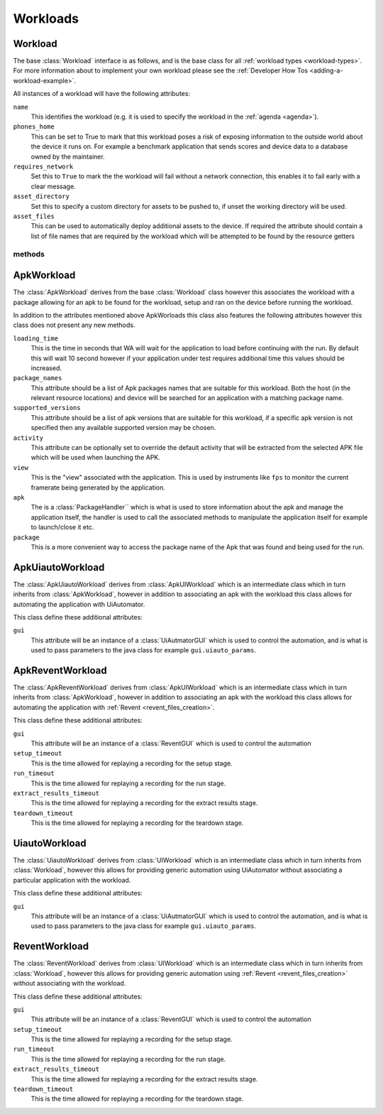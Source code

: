 .. _workloads-api:

Workloads
~~~~~~~~~
.. _workload-api:

Workload
^^^^^^^^

The base :class:`Workload` interface is as follows, and is the base class for
all :ref:`workload types <workload-types>`. For more information about to
implement your own workload please see the
:ref:`Developer How Tos <adding-a-workload-example>`.

All instances of a workload will have the following attributes:

``name``
   This identifies the workload (e.g. it is used to specify the
   workload in the :ref:`agenda <agenda>`).

``phones_home``
    This can be set to True to mark that this workload poses a risk of
    exposing information to the outside world about the device it runs on.
    For example a benchmark application that sends scores and device data
    to a database owned by the maintainer.

``requires_network``
    Set this to ``True`` to mark the the workload will fail without a network
    connection, this enables it to fail early with a clear message.

``asset_directory``
    Set this to specify a custom directory for assets to be pushed to, if
    unset the working directory will be used.

``asset_files``
    This can be used to automatically deploy additional assets to
    the device. If required the attribute should contain a list of file
    names that are required by the workload which will be attempted to be
    found by the resource getters

methods
"""""""

.. method:: Workload.init_resources(context)

    This method may be optionally overridden to implement dynamic
    resource discovery for the workload. This method executes
    early on, before the device has been initialized, so it
    should only be used to initialize resources that do not
    depend on the device to resolve. This method is executed
    once per run for each workload instance.

    :param context: The :ref:`Context <context>` for the current run.


.. method:: Workload.validate(context)

    This method can be used to validate any assumptions your workload
    makes about the environment (e.g. that required files are
    present, environment variables are set, etc) and should raise a
    :class:`wa.WorkloadError <wa.framework.exception.WorkloadError>`
    if that is not the case. The base class implementation only makes
    sure sure that the name attribute has been set.

    :param context: The :ref:`Context <context>` for the current run.


.. method:: Workload.initialize(context)

    This method is decorated with the ``@once_per_instance`` decorator,
    (for more information please see
    :ref:`Execution Decorators <execution-decorators>`)
    therefore it will be executed exactly once per run (no matter
    how many instances of the workload there are). It will run
    after the device has been initialized, so it may be used to
    perform device-dependent initialization that does not need to
    be repeated on each iteration (e.g. as installing executables
    required by the workload on the device).

    :param context: The :ref:`Context <context>` for the current run.


.. method:: Workload.setup(context)

    Everything that needs to be in place for workload execution should
    be done in this method. This includes copying files to the device,
    starting up an application, configuring communications channels,
    etc.

    :param context: The :ref:`Context <context>` for the current run.


.. method:: Workload.setup_rerun(context)

    Everything that needs to be in place for workload execution should
    be done in this method. This includes copying files to the device,
    starting up an application, configuring communications channels,
    etc.

    :param context: The :ref:`Context <context>` for the current run.


.. method:: Workload.run(context)

    This method should perform the actual task that is being measured.
    When this method exits, the task is assumed to be complete.

    :param context: The :ref:`Context <context>` for the current run.

    .. note:: Instruments are kicked off just before calling this
            method and disabled right after, so everything in this
            method is being measured. Therefore this method should
            contain the least code possible to perform the operations
            you are interested in measuring. Specifically, things like
            installing or starting applications, processing results, or
            copying files to/from the device should be done elsewhere if
            possible.



.. method:: Workload.extract_results(context)

    This method gets invoked after the task execution has finished and
    should be used to extract metrics from the target.

    :param context: The :ref:`Context <context>` for the current run.


.. method:: Workload.update_output(context)

    This method should be used to update the output within the specified
    execution context with the metrics and artifacts from this
    workload iteration.

    :param context: The :ref:`Context <context>` for the current run.


.. method:: Workload.teardown(context)

    This could be used to perform any cleanup you may wish to do, e.g.
    Uninstalling applications, deleting file on the device, etc.

    :param context: The :ref:`Context <context>` for the current run.


.. method:: Workload.finalize(context)

    This is the complement to ``initialize``. This will be executed
    exactly once at the end of the run. This should be used to
    perform any final clean up (e.g. uninstalling binaries installed
    in the ``initialize``)

    :param context: The :ref:`Context <context>` for the current run.

.. _apkworkload-api:

ApkWorkload
^^^^^^^^^^^^

The :class:`ApkWorkload` derives from the base :class:`Workload` class however
this associates the workload with a package allowing for an apk to be found for
the workload, setup and ran on the device before running the workload.

In addition to the attributes mentioned above ApkWorloads this class also
features the following attributes however this class does not present any new
methods.


``loading_time``
    This is the time in seconds that WA will wait for the application to load
    before continuing with the run. By default this will wait 10 second however
    if your application under test requires additional time this values should
    be increased.

``package_names``
    This attribute should be a list of Apk packages names that are
    suitable for this workload. Both the host (in the relevant resource
    locations) and device will be searched for an application with a matching
    package name.

``supported_versions``
    This attribute should be a list of apk versions that are suitable for this
    workload, if a specific apk version is not specified then any available
    supported version may be chosen.

``activity``
    This attribute can be optionally set to override the default activity that
    will be extracted from the selected APK file which will be used when
    launching the APK.

``view``
    This is the "view" associated with the application. This is used by
    instruments like ``fps`` to monitor the current framerate being generated by
    the application.

``apk``
    The is a :class:`PackageHandler`` which is what is used to store
    information about the apk and  manage the application itself, the handler is
    used to call the associated methods to manipulate the application itself for
    example to launch/close it etc.

``package``
    This is a more convenient way to access the package name of the Apk
    that was found and being used for the run.


.. _apkuiautoworkload-api:

ApkUiautoWorkload
^^^^^^^^^^^^^^^^^

The :class:`ApkUiautoWorkload` derives from :class:`ApkUIWorkload` which is an
intermediate class which in turn inherits from
:class:`ApkWorkload`, however in addition to associating an apk with the
workload this class allows for automating the application with UiAutomator.

This class define these additional attributes:

``gui``
    This attribute will be an instance of a :class:`UiAutmatorGUI` which is
    used to control the automation, and is what is used to pass parameters to the
    java class for example ``gui.uiauto_params``.


.. _apkreventworkload-api:

ApkReventWorkload
^^^^^^^^^^^^^^^^^

The :class:`ApkReventWorkload` derives from :class:`ApkUIWorkload` which is an
intermediate class which in turn inherits from
:class:`ApkWorkload`, however in addition to associating an apk with the
workload this class allows for automating the application with
:ref:`Revent <revent_files_creation>`.

This class define these additional attributes:

``gui``
    This attribute will be an instance of a :class:`ReventGUI` which is
    used to control the automation

``setup_timeout``
    This is the time allowed for replaying a recording for the setup stage.

``run_timeout``
    This is the time allowed for replaying a recording for the run stage.

``extract_results_timeout``
    This is the time allowed for replaying a recording for the extract results stage.

``teardown_timeout``
    This is the time allowed for replaying a recording for the teardown stage.


.. _uiautoworkload-api:

UiautoWorkload
^^^^^^^^^^^^^^

The :class:`UiautoWorkload` derives from :class:`UIWorkload` which is an
intermediate class which in turn inherits from
:class:`Workload`, however this allows for providing generic automation using
UiAutomator without associating a particular application with the workload.

This class define these additional attributes:

``gui``
    This attribute will be an instance of a :class:`UiAutmatorGUI` which is
    used to control the automation, and is what is used to pass parameters to the
    java class for example ``gui.uiauto_params``.


.. _reventworkload-api:

ReventWorkload
^^^^^^^^^^^^^^

The :class:`ReventWorkload` derives from :class:`UIWorkload` which is an
intermediate class which in turn inherits from
:class:`Workload`, however this allows for providing generic automation
using :ref:`Revent <revent_files_creation>` without associating with the
workload.

This class define these additional attributes:

``gui``
    This attribute will be an instance of a :class:`ReventGUI` which is
    used to control the automation

``setup_timeout``
    This is the time allowed for replaying a recording for the setup stage.

``run_timeout``
    This is the time allowed for replaying a recording for the run stage.

``extract_results_timeout``
    This is the time allowed for replaying a recording for the extract results stage.

``teardown_timeout``
    This is the time allowed for replaying a recording for the teardown stage.


